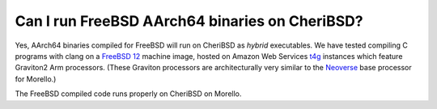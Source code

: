 ================================================
Can I run FreeBSD AArch64 binaries on CheriBSD?
================================================

Yes, AArch64 binaries compiled for FreeBSD will run on CheriBSD
as `hybrid` executables. We have tested compiling C programs
with clang on a `FreeBSD 12 <https://aws.amazon.com/marketplace/pp/prodview-wnxqeciczgenm>`_ machine image, hosted on Amazon Web Services
`t4g <https://aws.amazon.com/ec2/instance-types/t4/>`_ instances
which feature Graviton2 Arm processors. (These Graviton processors are
architecturally very similar to the
`Neoverse <https://www.arm.com/partners/aws>`_ base processor for Morello.)

The FreeBSD compiled code runs properly on CheriBSD on Morello.

